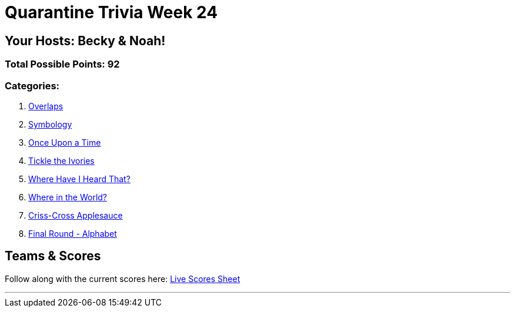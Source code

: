 = Quarantine Trivia Week 24
:basepath: Feb27/questions/round

== Your Hosts: Becky & Noah!

=== Total Possible Points: 92

=== Categories:

1. link:{basepath}1/round1_q.html[Overlaps]
2. link:{basepath}2/round2_q.html[Symbology]
3. link:{basepath}3/round3_q.html[Once Upon a Time]
4. link:{basepath}4/round4_q.html[Tickle the Ivories]
5. link:{basepath}5/round5_q.html[Where Have I Heard That?]
6. link:{basepath}6/round6_q.html[Where in the World?]
7. link:{basepath}7/round7_q.html[Criss-Cross Applesauce]
8. link:{basepath}8/round8_q.html[Final Round - Alphabet]

== Teams & Scores

Follow along with the current scores here:
link:https://docs.google.com/spreadsheets/d/1HqkNrg__EzRc0SV_NL6_IB5SNnmPnrk9s5m9s6HdsBc/edit?usp=sharing[Live Scores Sheet]

'''

